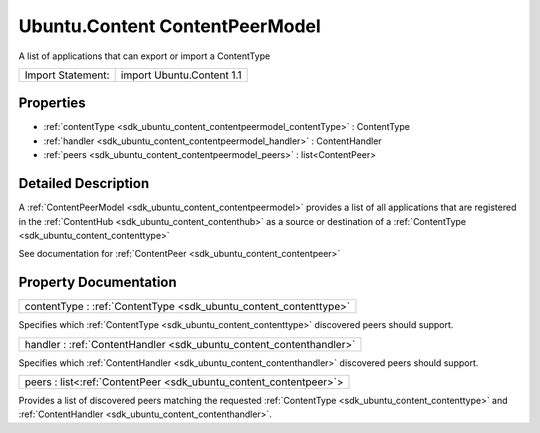 .. _sdk_ubuntu_content_contentpeermodel:

Ubuntu.Content ContentPeerModel
===============================

A list of applications that can export or import a ContentType

+---------------------+-----------------------------+
| Import Statement:   | import Ubuntu.Content 1.1   |
+---------------------+-----------------------------+

Properties
----------

-  :ref:`contentType <sdk_ubuntu_content_contentpeermodel_contentType>` : ContentType
-  :ref:`handler <sdk_ubuntu_content_contentpeermodel_handler>` : ContentHandler
-  :ref:`peers <sdk_ubuntu_content_contentpeermodel_peers>` : list<ContentPeer>

Detailed Description
--------------------

A :ref:`ContentPeerModel <sdk_ubuntu_content_contentpeermodel>` provides a list of all applications that are registered in the :ref:`ContentHub <sdk_ubuntu_content_contenthub>` as a source or destination of a :ref:`ContentType <sdk_ubuntu_content_contenttype>`

See documentation for :ref:`ContentPeer <sdk_ubuntu_content_contentpeer>`

Property Documentation
----------------------

.. _sdk_ubuntu_content_contentpeermodel_contentType:

+-----------------------------------------------------------------------------------------------------------------------------------------------------------------------------------------------------------------------------------------------------------------------------------------------------------------+
| contentType : :ref:`ContentType <sdk_ubuntu_content_contenttype>`                                                                                                                                                                                                                                               |
+-----------------------------------------------------------------------------------------------------------------------------------------------------------------------------------------------------------------------------------------------------------------------------------------------------------------+

Specifies which :ref:`ContentType <sdk_ubuntu_content_contenttype>` discovered peers should support.

.. _sdk_ubuntu_content_contentpeermodel_handler:

+-----------------------------------------------------------------------------------------------------------------------------------------------------------------------------------------------------------------------------------------------------------------------------------------------------------------+
| handler : :ref:`ContentHandler <sdk_ubuntu_content_contenthandler>`                                                                                                                                                                                                                                             |
+-----------------------------------------------------------------------------------------------------------------------------------------------------------------------------------------------------------------------------------------------------------------------------------------------------------------+

Specifies which :ref:`ContentHandler <sdk_ubuntu_content_contenthandler>` discovered peers should support.

.. _sdk_ubuntu_content_contentpeermodel_peers:

+-----------------------------------------------------------------------------------------------------------------------------------------------------------------------------------------------------------------------------------------------------------------------------------------------------------------+
| peers : list<:ref:`ContentPeer <sdk_ubuntu_content_contentpeer>`>                                                                                                                                                                                                                                               |
+-----------------------------------------------------------------------------------------------------------------------------------------------------------------------------------------------------------------------------------------------------------------------------------------------------------------+

Provides a list of discovered peers matching the requested :ref:`ContentType <sdk_ubuntu_content_contenttype>` and :ref:`ContentHandler <sdk_ubuntu_content_contenthandler>`.

